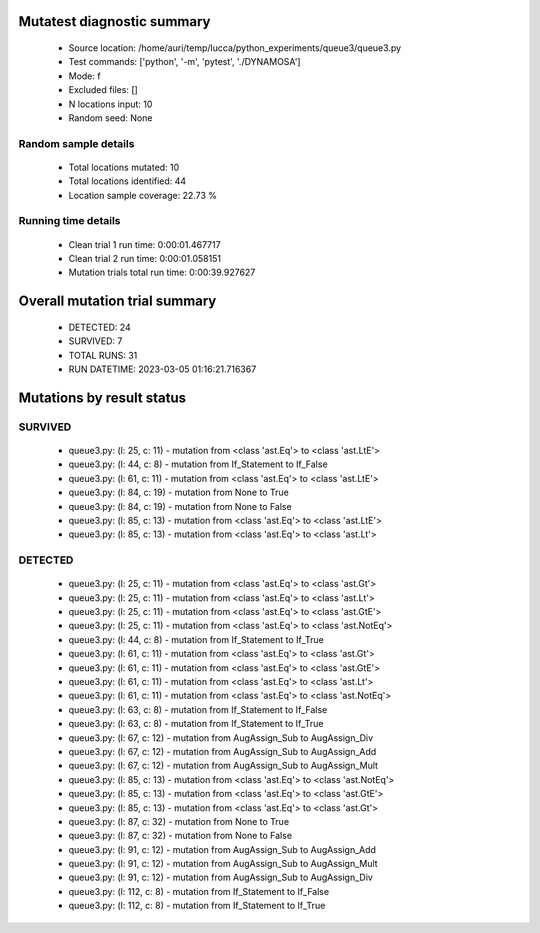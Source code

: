 Mutatest diagnostic summary
===========================
 - Source location: /home/auri/temp/lucca/python_experiments/queue3/queue3.py
 - Test commands: ['python', '-m', 'pytest', './DYNAMOSA']
 - Mode: f
 - Excluded files: []
 - N locations input: 10
 - Random seed: None

Random sample details
---------------------
 - Total locations mutated: 10
 - Total locations identified: 44
 - Location sample coverage: 22.73 %


Running time details
--------------------
 - Clean trial 1 run time: 0:00:01.467717
 - Clean trial 2 run time: 0:00:01.058151
 - Mutation trials total run time: 0:00:39.927627

Overall mutation trial summary
==============================
 - DETECTED: 24
 - SURVIVED: 7
 - TOTAL RUNS: 31
 - RUN DATETIME: 2023-03-05 01:16:21.716367


Mutations by result status
==========================


SURVIVED
--------
 - queue3.py: (l: 25, c: 11) - mutation from <class 'ast.Eq'> to <class 'ast.LtE'>
 - queue3.py: (l: 44, c: 8) - mutation from If_Statement to If_False
 - queue3.py: (l: 61, c: 11) - mutation from <class 'ast.Eq'> to <class 'ast.LtE'>
 - queue3.py: (l: 84, c: 19) - mutation from None to True
 - queue3.py: (l: 84, c: 19) - mutation from None to False
 - queue3.py: (l: 85, c: 13) - mutation from <class 'ast.Eq'> to <class 'ast.LtE'>
 - queue3.py: (l: 85, c: 13) - mutation from <class 'ast.Eq'> to <class 'ast.Lt'>


DETECTED
--------
 - queue3.py: (l: 25, c: 11) - mutation from <class 'ast.Eq'> to <class 'ast.Gt'>
 - queue3.py: (l: 25, c: 11) - mutation from <class 'ast.Eq'> to <class 'ast.Lt'>
 - queue3.py: (l: 25, c: 11) - mutation from <class 'ast.Eq'> to <class 'ast.GtE'>
 - queue3.py: (l: 25, c: 11) - mutation from <class 'ast.Eq'> to <class 'ast.NotEq'>
 - queue3.py: (l: 44, c: 8) - mutation from If_Statement to If_True
 - queue3.py: (l: 61, c: 11) - mutation from <class 'ast.Eq'> to <class 'ast.Gt'>
 - queue3.py: (l: 61, c: 11) - mutation from <class 'ast.Eq'> to <class 'ast.GtE'>
 - queue3.py: (l: 61, c: 11) - mutation from <class 'ast.Eq'> to <class 'ast.Lt'>
 - queue3.py: (l: 61, c: 11) - mutation from <class 'ast.Eq'> to <class 'ast.NotEq'>
 - queue3.py: (l: 63, c: 8) - mutation from If_Statement to If_False
 - queue3.py: (l: 63, c: 8) - mutation from If_Statement to If_True
 - queue3.py: (l: 67, c: 12) - mutation from AugAssign_Sub to AugAssign_Div
 - queue3.py: (l: 67, c: 12) - mutation from AugAssign_Sub to AugAssign_Add
 - queue3.py: (l: 67, c: 12) - mutation from AugAssign_Sub to AugAssign_Mult
 - queue3.py: (l: 85, c: 13) - mutation from <class 'ast.Eq'> to <class 'ast.NotEq'>
 - queue3.py: (l: 85, c: 13) - mutation from <class 'ast.Eq'> to <class 'ast.GtE'>
 - queue3.py: (l: 85, c: 13) - mutation from <class 'ast.Eq'> to <class 'ast.Gt'>
 - queue3.py: (l: 87, c: 32) - mutation from None to True
 - queue3.py: (l: 87, c: 32) - mutation from None to False
 - queue3.py: (l: 91, c: 12) - mutation from AugAssign_Sub to AugAssign_Add
 - queue3.py: (l: 91, c: 12) - mutation from AugAssign_Sub to AugAssign_Mult
 - queue3.py: (l: 91, c: 12) - mutation from AugAssign_Sub to AugAssign_Div
 - queue3.py: (l: 112, c: 8) - mutation from If_Statement to If_False
 - queue3.py: (l: 112, c: 8) - mutation from If_Statement to If_True